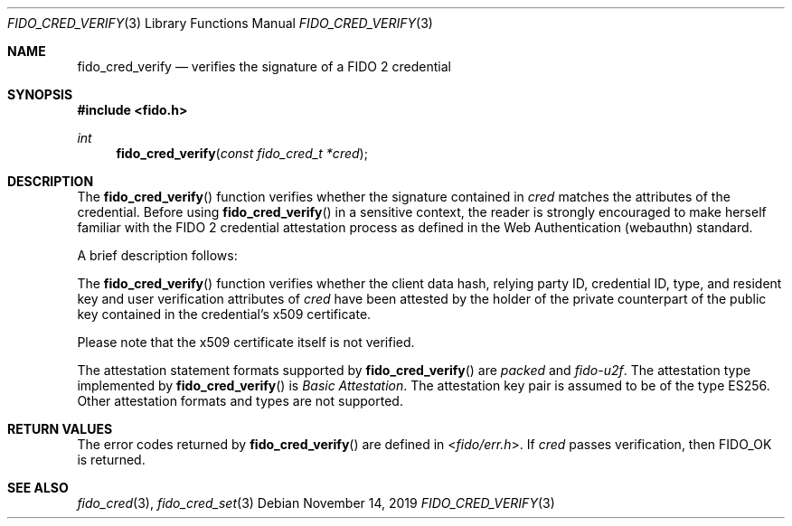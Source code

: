 .\" Copyright (c) 2018 Yubico AB. All rights reserved.
.\" Use of this source code is governed by a BSD-style
.\" license that can be found in the LICENSE file.
.\"
.Dd $Mdocdate: November 14 2019 $
.Dt FIDO_CRED_VERIFY 3
.Os
.Sh NAME
.Nm fido_cred_verify
.Nd verifies the signature of a FIDO 2 credential
.Sh SYNOPSIS
.In fido.h
.Ft int
.Fn fido_cred_verify "const fido_cred_t *cred"
.Sh DESCRIPTION
The
.Fn fido_cred_verify
function verifies whether the signature contained in
.Fa cred
matches the attributes of the credential.
Before using
.Fn fido_cred_verify
in a sensitive context, the reader is strongly encouraged to make
herself familiar with the FIDO 2 credential attestation process
as defined in the Web Authentication (webauthn) standard.
.Pp
A brief description follows:
.Pp
The
.Fn fido_cred_verify
function verifies whether the client data hash, relying party ID,
credential ID, type, and resident key and user verification
attributes of
.Fa cred
have been attested by the holder of the private counterpart of
the public key contained in the credential's x509 certificate.
.Pp
Please note that the x509 certificate itself is not verified.
.Pp
The attestation statement formats supported by
.Fn fido_cred_verify
are
.Em packed
and
.Em fido-u2f .
The attestation type implemented by
.Fn fido_cred_verify
is
.Em Basic Attestation .
The attestation key pair is assumed to be of the type ES256.
Other attestation formats and types are not supported.
.Sh RETURN VALUES
The error codes returned by
.Fn fido_cred_verify
are defined in
.In fido/err.h .
If
.Fa cred
passes verification, then
.Dv FIDO_OK
is returned.
.Sh SEE ALSO
.Xr fido_cred 3 ,
.Xr fido_cred_set 3
